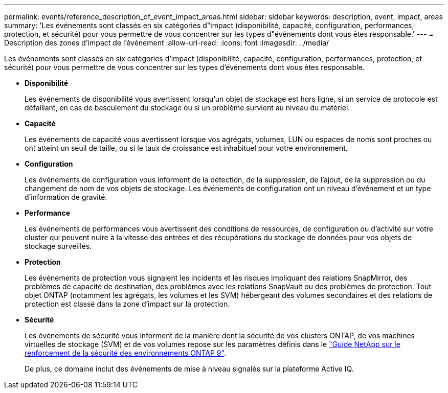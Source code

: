 ---
permalink: events/reference_description_of_event_impact_areas.html 
sidebar: sidebar 
keywords: description, event, impact, areas 
summary: 'Les événements sont classés en six catégories d"impact (disponibilité, capacité, configuration, performances, protection, et sécurité) pour vous permettre de vous concentrer sur les types d"événements dont vous êtes responsable.' 
---
= Description des zones d'impact de l'événement
:allow-uri-read: 
:icons: font
:imagesdir: ../media/


[role="lead"]
Les événements sont classés en six catégories d'impact (disponibilité, capacité, configuration, performances, protection, et sécurité) pour vous permettre de vous concentrer sur les types d'événements dont vous êtes responsable.

* *Disponibilité*
+
Les événements de disponibilité vous avertissent lorsqu'un objet de stockage est hors ligne, si un service de protocole est défaillant, en cas de basculement du stockage ou si un problème survient au niveau du matériel.

* *Capacité*
+
Les événements de capacité vous avertissent lorsque vos agrégats, volumes, LUN ou espaces de noms sont proches ou ont atteint un seuil de taille, ou si le taux de croissance est inhabituel pour votre environnement.

* *Configuration*
+
Les événements de configuration vous informent de la détection, de la suppression, de l'ajout, de la suppression ou du changement de nom de vos objets de stockage. Les événements de configuration ont un niveau d'événement et un type d'information de gravité.

* *Performance*
+
Les événements de performances vous avertissent des conditions de ressources, de configuration ou d'activité sur votre cluster qui peuvent nuire à la vitesse des entrées et des récupérations du stockage de données pour vos objets de stockage surveillés.

* *Protection*
+
Les événements de protection vous signalent les incidents et les risques impliquant des relations SnapMirror, des problèmes de capacité de destination, des problèmes avec les relations SnapVault ou des problèmes de protection. Tout objet ONTAP (notamment les agrégats, les volumes et les SVM) hébergeant des volumes secondaires et des relations de protection est classé dans la zone d'impact sur la protection.

* *Sécurité*
+
Les événements de sécurité vous informent de la manière dont la sécurité de vos clusters ONTAP, de vos machines virtuelles de stockage (SVM) et de vos volumes repose sur les paramètres définis dans le https://www.netapp.com/pdf.html?item=/media/10674-tr4569pdf.pdf["Guide NetApp sur le renforcement de la sécurité des environnements ONTAP 9"^].

+
De plus, ce domaine inclut des événements de mise à niveau signalés sur la plateforme Active IQ.


